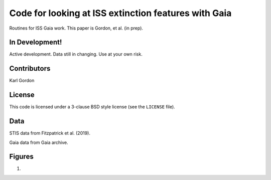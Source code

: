 Code for looking at ISS extinction features with Gaia
=====================================================

Routines for ISS Gaia work.
This paper is Gordon, et al. (in prep).

In Development!
---------------

Active development.
Data still in changing.
Use at your own risk.

Contributors
------------
Karl Gordon

License
-------

This code is licensed under a 3-clause BSD style license (see the
``LICENSE`` file).

Data
----

STIS data from Fitzpatrick et al. (2019).

Gaia data from Gaia archive.

Figures
-------

1. 
